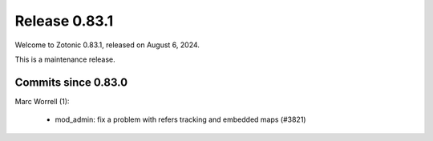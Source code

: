 .. _rel-0.83.1:

Release 0.83.1
==============

Welcome to Zotonic 0.83.1, released on August 6, 2024.

This is a maintenance release.

Commits since 0.83.0
--------------------

Marc Worrell (1):

 * mod_admin: fix a problem with refers tracking and embedded maps (#3821)
